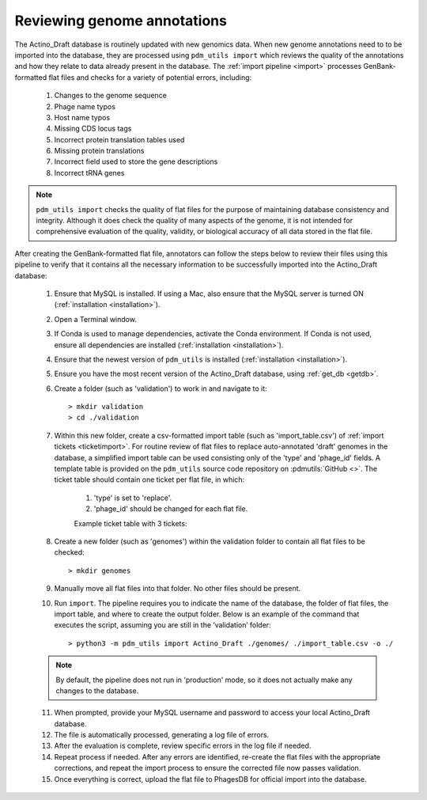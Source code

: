 .. _flatfileqc:

Reviewing genome annotations
============================

The Actino_Draft database is routinely updated with new genomics data. When new genome annotations need to to be imported into the database, they are processed using ``pdm_utils import`` which reviews the quality of the annotations and how they relate to data already present in the database. The :ref:`import pipeline <import>` processes GenBank-formatted flat files and checks for a variety of potential errors, including:

    1.	Changes to the genome sequence
    2.	Phage name typos
    3.	Host name typos
    4.	Missing CDS locus tags
    5.	Incorrect protein translation tables used
    6.	Missing protein translations
    7.	Incorrect field used to store the gene descriptions
    8.	Incorrect tRNA genes

.. note::

    ``pdm_utils import`` checks the quality of flat files for the purpose of maintaining database consistency and integrity. Although it does check the quality of many aspects of the genome, it is not intended for comprehensive evaluation of the quality, validity, or biological accuracy of all data stored in the flat file.

After creating the GenBank-formatted flat file, annotators can follow the steps below to review their files using this pipeline to verify that it contains all the necessary information to be successfully imported into the Actino_Draft database:

    1. Ensure that MySQL is installed. If using a Mac, also ensure that the MySQL server is turned ON (:ref:`installation <installation>`).

    2. Open a Terminal window.

    3. If Conda is used to manage dependencies, activate the Conda environment. If Conda is not used, ensure all dependencies are installed (:ref:`installation <installation>`).

    4. Ensure that the newest version of ``pdm_utils`` is installed (:ref:`installation <installation>`).

    5. Ensure you have the most recent version of the Actino_Draft database, using :ref:`get_db <getdb>`.

    6. Create a folder (such as 'validation') to work in and navigate to it::

        > mkdir validation
        > cd ./validation

    7. Within this new folder, create a csv-formatted import table (such as 'import_table.csv') of :ref:`import tickets <ticketimport>`. For routine review of flat files to replace auto-annotated 'draft' genomes in the database, a simplified import table can be used consisting only of the 'type' and 'phage_id' fields. A template table is provided on the ``pdm_utils`` source code repository on :pdmutils:`GitHub <>`. The ticket table should contain one ticket per flat file, in which:

        1. 'type' is set to 'replace'.
        2. 'phage_id' should be changed for each flat file.

        Example ticket table with 3 tickets:

        .. csv-table::
            :file: ../images/import_table_reduced.csv



    8.	Create a new folder (such as 'genomes') within the validation folder to contain all flat files to be checked::

        > mkdir genomes

    9. Manually move all flat files into that folder. No other files should be present.

    10.	Run ``import``. The pipeline requires you to indicate the name of the database, the folder of flat files, the import table, and where to create the output folder. Below is an example of the command that executes the script, assuming you are still in the ‘validation’ folder::

        > python3 -m pdm_utils import Actino_Draft ./genomes/ ./import_table.csv -o ./

    .. note::

        By default, the pipeline does not run in 'production' mode, so it does not actually make any changes to the database.

    11.	When prompted, provide your MySQL username and password to access your local Actino_Draft database.

    12.	The file is automatically processed, generating a log file of errors.

    13.	After the evaluation is complete, review specific errors in the log file if needed.

    14.	Repeat process if needed. After any errors are identified, re-create the flat files with the appropriate corrections, and repeat the import process to ensure the corrected file now passes validation.

    15.	Once everything is correct, upload the flat file to PhagesDB for official import into the database.
